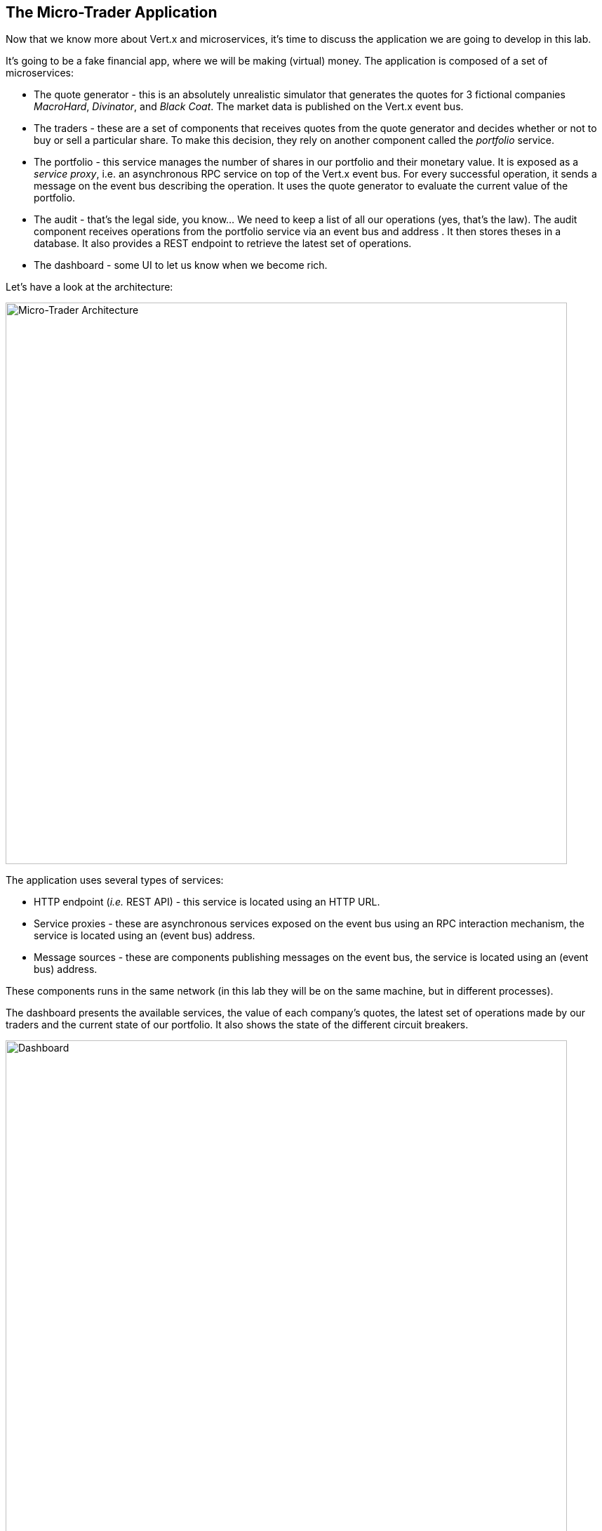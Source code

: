 ## The Micro-Trader Application

Now that we know more about Vert.x and microservices, it's time to discuss the application we are going to develop
in this lab.

It's going to be a fake financial app, where we will be making (virtual) money. The application is composed of a set of
microservices:

* The quote generator - this is an absolutely unrealistic simulator that generates the quotes for 3 fictional companies _MacroHard_, _Divinator_, and _Black Coat_. The market data is published on the Vert.x event bus.

* The traders - these are a set of components that receives quotes from the quote generator and decides whether or not to buy or sell a particular share. To make this decision, they rely on another component called the _portfolio_ service.

* The portfolio - this service manages the number of shares in our portfolio and their monetary value. It is exposed as a _service proxy_, i.e. an asynchronous RPC service on top of the Vert.x event bus. For every successful operation, it sends a message on the event bus describing the operation. It uses the quote generator to evaluate the current value of the portfolio.

* The audit - that's the legal side, you know... We need to keep a list of all our operations (yes, that's the law). The
audit component receives operations from the portfolio service via an event bus and address . It then stores theses in a database. It also provides a REST endpoint to retrieve the latest set of operations.

* The dashboard - some UI to let us know when we become rich.

Let's have a look at the architecture:

image::workshop-application.png[Micro-Trader Architecture, 800]

The application uses several types of services:

* HTTP endpoint (_i.e._ REST API) - this service is located using an HTTP URL.
* Service proxies - these are asynchronous services exposed on the event bus using an RPC interaction mechanism, the service is
located using an (event bus) address.
* Message sources - these are components publishing messages on the event bus, the service is located using an (event bus)
address.

These components runs in the same network (in this lab they will be on the same machine, but in different
processes).

The dashboard presents the available services, the value of each company's quotes, the latest set of operations made by our
traders and the current state of our portfolio. It also shows the state of the different circuit breakers.

image::dashboard.png[Dashboard, 800]

We are going to implement critical parts of this application. However, the rest of the code is provided to illustrate some
other Vert.x features. The code that needs to be written by us is indicated using **TODO** and wrapped as follows:

[source,java]
----
//TODO
// ----
// your code here
// ----
----

